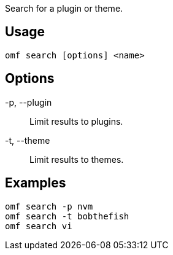 Search for a plugin or theme.

== Usage
  omf search [options] <name>

== Options
-p, --plugin::
    Limit results to plugins.

-t, --theme::
    Limit results to themes.

== Examples
  omf search -p nvm
  omf search -t bobthefish
  omf search vi

